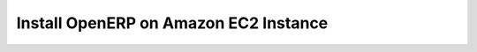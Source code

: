 .. _install-amazon-ec2:

.. index::
   single: Install on Amazon EC2 Instance
  
Install OpenERP on Amazon EC2 Instance
======================================

